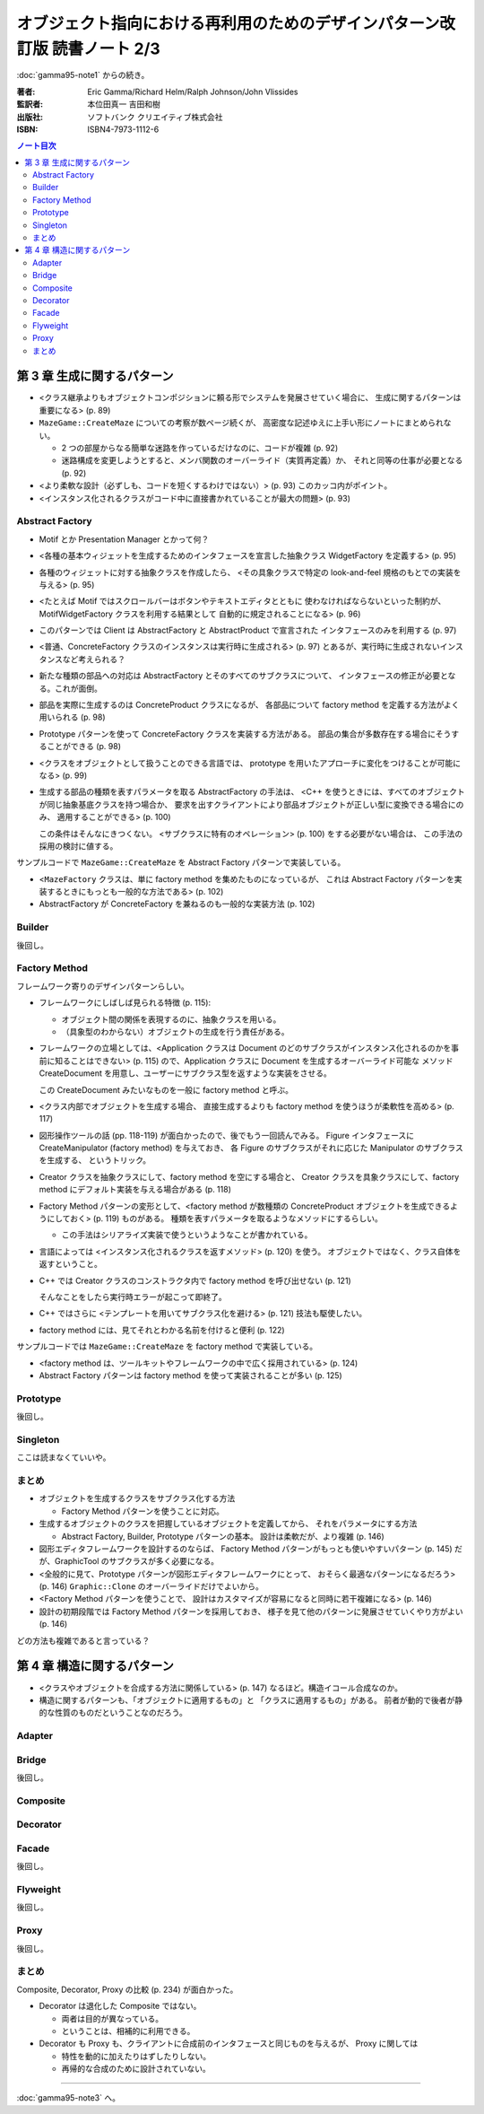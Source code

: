 ======================================================================
オブジェクト指向における再利用のためのデザインパターン改訂版 読書ノート 2/3
======================================================================

:doc:`gamma95-note1` からの続き。

:著者: Eric Gamma/Richard Helm/Ralph Johnson/John Vlissides
:監訳者: 本位田真一 吉田和樹
:出版社: ソフトバンク クリエイティブ株式会社
:ISBN: ISBN4-7973-1112-6

.. contents:: ノート目次

第 3 章 生成に関するパターン
======================================================================
* <クラス継承よりもオブジェクトコンポジションに頼る形でシステムを発展させていく場合に、
  生成に関するパターンは重要になる> (p. 89)

* ``MazeGame::CreateMaze`` についての考察が数ページ続くが、
  高密度な記述ゆえに上手い形にノートにまとめられない。

  * 2 つの部屋からなる簡単な迷路を作っているだけなのに、コードが複雑 (p. 92)
  * 迷路構成を変更しようとすると、メンバ関数のオーバーライド（実質再定義）か、
    それと同等の仕事が必要となる (p. 92)

* <より柔軟な設計（必ずしも、コードを短くするわけではない）> (p. 93)
  このカッコ内がポイント。

* <インスタンス化されるクラスがコード中に直接書かれていることが最大の問題> (p. 93)

Abstract Factory
----------------------------------------------------------------------
* Motif とか Presentation Manager とかって何？
* <各種の基本ウィジェットを生成するためのインタフェースを宣言した抽象クラス
  WidgetFactory を定義する> (p. 95)
* 各種のウィジェットに対する抽象クラスを作成したら、
  <その具象クラスで特定の look-and-feel 規格のもとでの実装を与える> (p. 95)
* <たとえば Motif ではスクロールバーはボタンやテキストエディタとともに
  使わなければならないといった制約が、MotifWidgetFactory クラスを利用する結果として
  自動的に規定されることになる> (p. 96)

* このパターンでは Client は AbstractFactory と AbstractProduct で宣言された
  インタフェースのみを利用する (p. 97)
* <普通、ConcreteFactory クラスのインスタンスは実行時に生成される> (p. 97)
  とあるが、実行時に生成されないインスタンスなど考えられる？

* 新たな種類の部品への対応は AbstractFactory とそのすべてのサブクラスについて、
  インタフェースの修正が必要となる。これが面倒。

* 部品を実際に生成するのは ConcreteProduct クラスになるが、
  各部品について factory method を定義する方法がよく用いられる (p. 98)

* Prototype パターンを使って ConcreteFactory クラスを実装する方法がある。
  部品の集合が多数存在する場合にそうすることができる (p. 98)

* <クラスをオブジェクトとして扱うことのできる言語では、
  prototype を用いたアプローチに変化をつけることが可能になる> (p. 99)

* 生成する部品の種類を表すパラメータを取る AbstractFactory の手法は、
  <C++ を使うときには、すべてのオブジェクトが同じ抽象基底クラスを持つ場合か、
  要求を出すクライアントにより部品オブジェクトが正しい型に変換できる場合にのみ、
  適用することができる> (p. 100)

  この条件はそんなにきつくない。
  <サブクラスに特有のオペレーション> (p. 100) をする必要がない場合は、
  この手法の採用の検討に値する。

サンプルコードで ``MazeGame::CreateMaze`` を Abstract Factory パターンで実装している。

* <``MazeFactory`` クラスは、単に factory method を集めたものになっているが、
  これは Abstract Factory パターンを実装するときにもっとも一般的な方法である> (p. 102)
* AbstractFactory が ConcreteFactory を兼ねるのも一般的な実装方法 (p. 102)

Builder
----------------------------------------------------------------------
後回し。

Factory Method
----------------------------------------------------------------------
フレームワーク寄りのデザインパターンらしい。

* フレームワークにしばしば見られる特徴 (p. 115):

  * オブジェクト間の関係を表現するのに、抽象クラスを用いる。
  * （具象型のわからない）オブジェクトの生成を行う責任がある。

* フレームワークの立場としては、<Application クラスは Document
  のどのサブクラスがインスタンス化されるのかを事前に知ることはできない> (p. 115)
  ので、Application クラスに Document を生成するオーバーライド可能な
  メソッド CreateDocument を用意し、ユーザーにサブクラス型を返すような実装をさせる。
  
  この CreateDocument みたいなものを一般に factory method と呼ぶ。

* <クラス内部でオブジェクトを生成する場合、
  直接生成するよりも factory method を使うほうが柔軟性を高める> (p. 117)

* 図形操作ツールの話 (pp. 118-119) が面白かったので、後でもう一回読んでみる。
  Figure インタフェースに CreateManipulator (factory method) を与えておき、
  各 Figure のサブクラスがそれに応じた Manipulator のサブクラスを生成する、
  というトリック。

* Creator クラスを抽象クラスにして、factory method を空にする場合と、
  Creator クラスを具象クラスにして、factory method にデフォルト実装を与える場合がある
  (p. 118)

* Factory Method パターンの変形として、<factory method が数種類の
  ConcreteProduct オブジェクトを生成できるようにしておく> (p. 119) ものがある。
  種類を表すパラメータを取るようなメソッドにするらしい。

  * この手法はシリアライズ実装で使うというようなことが書かれている。

* 言語によっては <インスタンス化されるクラスを返すメソッド> (p. 120) を使う。
  オブジェクトではなく、クラス自体を返すということ。

* C++ では Creator クラスのコンストラクタ内で factory method を呼び出せない (p. 121)

  そんなことをしたら実行時エラーが起こって即終了。

* C++ ではさらに <テンプレートを用いてサブクラス化を避ける> (p. 121) 技法も駆使したい。
* factory method には、見てそれとわかる名前を付けると便利 (p. 122)

サンプルコードでは ``MazeGame::CreateMaze`` を factory method で実装している。

* <factory method は、ツールキットやフレームワークの中で広く採用されている> (p. 124)
* Abstract Factory パターンは factory method を使って実装されることが多い (p. 125)

Prototype
----------------------------------------------------------------------
後回し。

Singleton
----------------------------------------------------------------------
ここは読まなくていいや。

まとめ
----------------------------------------------------------------------
* オブジェクトを生成するクラスをサブクラス化する方法

  * Factory Method パターンを使うことに対応。

* 生成するオブジェクトのクラスを把握しているオブジェクトを定義してから、
  それをパラメータにする方法

  * Abstract Factory, Builder, Prototype パターンの基本。
    設計は柔軟だが、より複雑 (p. 146)

* 図形エディタフレームワークを設計するのならば、
  Factory Method パターンがもっとも使いやすいパターン (p. 145)
  だが、GraphicTool のサブクラスが多く必要になる。

* <全般的に見て、Prototype パターンが図形エディタフレームワークにとって、
  おそらく最適なパターンになるだろう> (p. 146)
  ``Graphic::Clone`` のオーバーライドだけでよいから。

* <Factory Method パターンを使うことで、
  設計はカスタマイズが容易になると同時に若干複雑になる> (p. 146)

* 設計の初期段階では Factory Method パターンを採用しておき、
  様子を見て他のパターンに発展させていくやり方がよい (p. 146)

どの方法も複雑であると言っている？

第 4 章 構造に関するパターン
======================================================================
* <クラスやオブジェクトを合成する方法に関係している> (p. 147)
  なるほど。構造イコール合成なのか。

* 構造に関するパターンも、「オブジェクトに適用するもの」と
  「クラスに適用するもの」がある。
  前者が動的で後者が静的な性質のものだということなのだろう。

Adapter
----------------------------------------------------------------------

Bridge
----------------------------------------------------------------------
後回し。

Composite
----------------------------------------------------------------------

Decorator
----------------------------------------------------------------------

Facade
----------------------------------------------------------------------
後回し。

Flyweight
----------------------------------------------------------------------
後回し。

Proxy
----------------------------------------------------------------------
後回し。

まとめ
----------------------------------------------------------------------
Composite, Decorator, Proxy の比較 (p. 234) が面白かった。

* Decorator は退化した Composite ではない。

  * 両者は目的が異なっている。
  * ということは、相補的に利用できる。

* Decorator も Proxy も、クライアントに合成前のインタフェースと同じものを与えるが、
  Proxy に関しては

  * 特性を動的に加えたりはずしたりしない。
  * 再帰的な合成のために設計されていない。

----

:doc:`gamma95-note3` へ。

